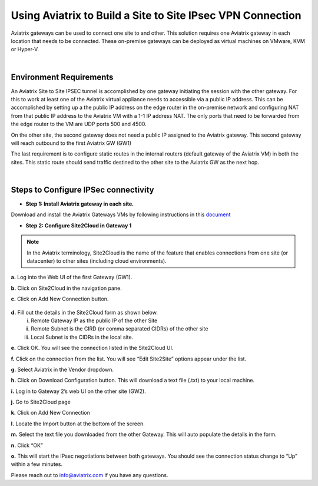 

.. meta::
   :description: Using Aviatrix to connect from one site to another site with IPsec VPN
   :keywords: site, IPsec, VPN


======================================================================================
Using Aviatrix to Build a Site to Site IPsec VPN Connection
======================================================================================

Aviatrix gateways can be used to connect one site to and other. This solution requires one Aviatrix gateway in each location that needs to be connected. These on-premise gateways can be deployed as virtual machines on VMware, KVM or Hyper-V.


|


Environment Requirements
---------------------------------------------------------

An Aviatrix Site to Site IPSEC tunnel is accomplished by one gateway initiating the session with the other gateway. For this to work at least one of the Aviatrix virtual appliance needs to accessible via a public IP address. This can be accomplished by setting up a the public IP address on the edge router in the on-premise network and configuring NAT from that public IP address to the Aviatrix VM with a 1-1 IP address NAT. The only ports that need to be forwarded from the edge router to the VM are UDP ports 500 and 4500.


|image1|


On the other site, the second gateway does not need a public IP assigned to the Aviatrix gateway. This second gateway will reach outbound to the first Aviatrix GW (GW1)

The last requirement is to configure static routes in the internal routers (default gateway of the Aviatrix VM) in both the sites. This static route should send traffic destined to the other site to the Aviatrix GW as the next hop.


|image2|

|image3|


|


Steps to Configure IPSec connectivity
---------------------------------------------------------

+ **Step 1: Install Aviatrix gateway in each site.**

Download and install the Aviatrix Gateways VMs by following instructions in this `document <http://docs.aviatrix.com/StartUpGuides/CloudN-Startup-Guide.html>`__



+ **Step 2: Configure Site2Cloud in Gateway 1**


.. Note:: In the Aviatrix terminology, Site2Cloud is the name of the feature that enables connections from one site (or datacenter) to other sites (including cloud environments).

..

**a.** Log into the Web UI of the first Gateway (GW1).

**b.** Click on Site2Cloud in the navigation pane.

**c.** Click on Add New Connection button.

    |image4|

**d.** Fill out the details in the Site2Cloud form as shown below.
    i. Remote Gateway IP as the public IP of the other Site
    ii. Remote Subnet is the CIRD (or comma separated CIDRs) of the other site
    iii. Local Subnet is the CIDRs in the local site.

|image5|

**e.** Click OK. You will see the connection listed in the Site2Cloud UI.

**f.** Click on the connection from the list. You will see “Edit Site2Site” options appear under the list.

|image6|

**g.** Select Aviatrix in the Vendor dropdown.

**h.** Click on Download Configuration button. This will download a text file (.txt) to your local machine.

**i.** Log in to Gateway 2’s web UI on the other site (GW2).

**j.** Go to Site2Cloud page

**k.** Click on Add New Connection

**l.** Locate the Import button at the bottom of the screen.

**m.** Select the text file you downloaded from the other Gateway. This will auto populate the details in the form.

**n.** Click “OK”

**o.** This will start the IPsec negotiations between both gateways. You should see the connection status change to “Up” within a few minutes.

|image7|

Please reach out to info@aviatrix.com if you have any questions.





.. |image1| image:: site_to_site_vpn_media/img_01.png
    :scale: 30%
.. |image2| image:: site_to_site_vpn_media/img_02.png
    :scale: 30%
.. |image3| image:: site_to_site_vpn_media/img_03.png
    :width: 8.00000 in
    :height: 6.00000 in
.. |image4| image:: site_to_site_vpn_media/img_04.png
    :width: 8.00000 in
    :height: 6.00000 in
.. |image5| image:: site_to_site_vpn_media/img_05.png
    :width: 8.00000 in
    :height: 6.00000 in
.. |image6| image:: site_to_site_vpn_media/img_06.png
    :width: 8.00000 in
    :height: 0.00000 in
.. |image7| image:: site_to_site_vpn_media/img_07.png
    :width: 8.00000 in
    :height: 0.00000 in


.. disqus::    

